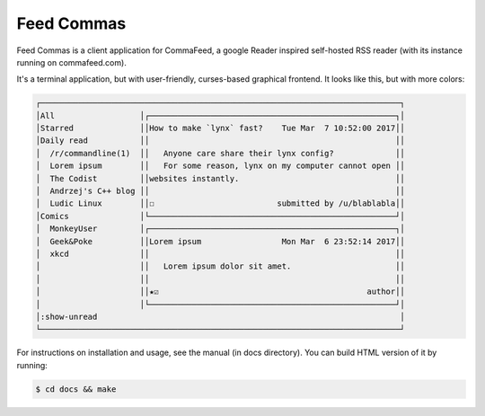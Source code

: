 Feed Commas
===========

Feed Commas is a client application for CommaFeed, a google Reader inspired
self-hosted RSS reader (with its instance running on commafeed.com).

It's a terminal application, but with user-friendly, curses-based graphical
frontend. It looks like this, but with more colors:

.. code::

  ┌────────────────────────────────────────────────────────────────────────────┐
  │All                  │┌────────────────────────────────────────────────────┐│
  │Starred              ││How to make `lynx` fast?    Tue Mar  7 10:52:00 2017││
  │Daily read           ││                                                    ││
  │  /r/commandline(1)  ││   Anyone care share their lynx config?             ││
  │  Lorem ipsum        ││   For some reason, lynx on my computer cannot open ││
  │  The Codist         ││websites instantly.                                 ││
  │  Andrzej's C++ blog ││                                                    ││
  │  Ludic Linux        ││☐                          submitted by /u/blablabla││
  │Comics               │└────────────────────────────────────────────────────┘│
  │  MonkeyUser         │┌────────────────────────────────────────────────────┐│
  │  Geek&Poke          ││Lorem ipsum                 Mon Mar  6 23:52:14 2017││
  │  xkcd               ││                                                    ││
  │                     ││   Lorem ipsum dolor sit amet.                      ││
  │                     ││                                                    ││
  │                     ││★☑                                            author││
  │                     │└────────────────────────────────────────────────────┘│
  │:show-unread                                                                │
  └────────────────────────────────────────────────────────────────────────────┘

For instructions on installation and usage, see the manual (in docs directory).
You can build HTML version of it by running:

.. code:: shell

    $ cd docs && make
